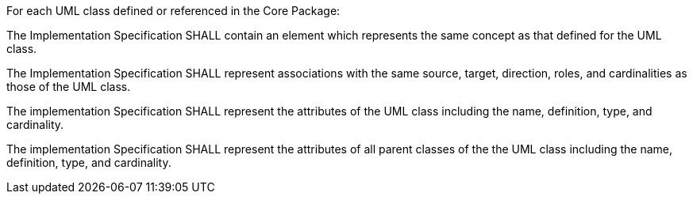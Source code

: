 [[req_Profile_template]]
[requirement,type="general",label="/req/Profile/template"]
====
For each UML class defined or referenced in the Core Package:

[.component,class=part]
--
The Implementation Specification SHALL contain an element which represents the same concept as that defined for the UML class.
--

[.component,class=part]
--
The Implementation Specification SHALL represent associations with the same source, target, direction, roles, and cardinalities as those of the UML class.
--

[.component,class=part]
--
The implementation Specification SHALL represent the attributes of the UML class including the name, definition, type, and cardinality.
--

[.component,class=part]
--
The implementation Specification SHALL represent the attributes of all parent classes of the the UML class including the name, definition, type, and cardinality.
--
====
